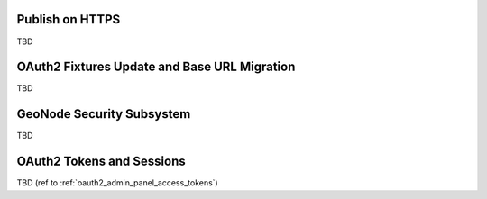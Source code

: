 .. _geonode_on_https:

Publish on HTTPS
================

TBD

.. _oauth2_fixtures_and_migration:

OAuth2 Fixtures Update and Base URL Migration
=============================================

TBD

.. _geonode_security_subsystem:

GeoNode Security Subsystem
==========================

TBD

.. _oauth2_tokens_and_sessions:

OAuth2 Tokens and Sessions
==========================

TBD (ref to :ref:`oauth2_admin_panel_access_tokens`)